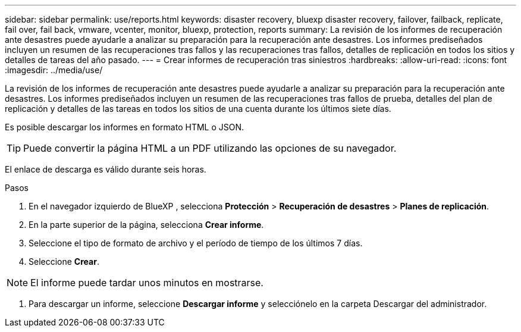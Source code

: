 ---
sidebar: sidebar 
permalink: use/reports.html 
keywords: disaster recovery, bluexp disaster recovery, failover, failback, replicate, fail over, fail back, vmware, vcenter, monitor, bluexp, protection, reports 
summary: La revisión de los informes de recuperación ante desastres puede ayudarle a analizar su preparación para la recuperación ante desastres. Los informes prediseñados incluyen un resumen de las recuperaciones tras fallos y las recuperaciones tras fallos, detalles de replicación en todos los sitios y detalles de tareas del año pasado. 
---
= Crear informes de recuperación tras siniestros
:hardbreaks:
:allow-uri-read: 
:icons: font
:imagesdir: ../media/use/


[role="lead"]
La revisión de los informes de recuperación ante desastres puede ayudarle a analizar su preparación para la recuperación ante desastres. Los informes prediseñados incluyen un resumen de las recuperaciones tras fallos de prueba, detalles del plan de replicación y detalles de las tareas en todos los sitios de una cuenta durante los últimos siete días.

Es posible descargar los informes en formato HTML o JSON.


TIP: Puede convertir la página HTML a un PDF utilizando las opciones de su navegador.

El enlace de descarga es válido durante seis horas.

.Pasos
. En el navegador izquierdo de BlueXP , selecciona *Protección* > *Recuperación de desastres* > *Planes de replicación*.
. En la parte superior de la página, selecciona *Crear informe*.
. Seleccione el tipo de formato de archivo y el período de tiempo de los últimos 7 días.
. Seleccione *Crear*.



NOTE: El informe puede tardar unos minutos en mostrarse.

. Para descargar un informe, seleccione *Descargar informe* y selecciónelo en la carpeta Descargar del administrador.

